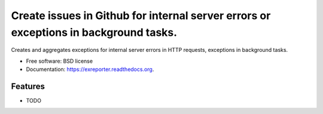 ===============================
Create issues in Github for internal server errors or exceptions in background tasks.
===============================

.. image:: https://badge.fury.io/py/exreporter.png
    :target: http://badge.fury.io/py/exreporter

.. image:: https://travis-ci.org/vedarthk/exreporter.png?branch=master
        :target: https://travis-ci.org/vedarthk/exreporter

.. image:: https://pypip.in/d/exreporter/badge.png
        :target: https://pypi.python.org/pypi/exreporter


Creates and aggregates exceptions for internal server errors in HTTP requests, exceptions in background tasks.

* Free software: BSD license
* Documentation: https://exreporter.readthedocs.org.

Features
--------

* TODO